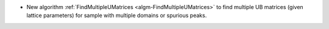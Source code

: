 - New algorithm :ref:`FindMultipleUMatrices <algm-FindMultipleUMatrices>` to find multiple UB matrices (given lattice parameters) for sample with multiple domains or spurious peaks.